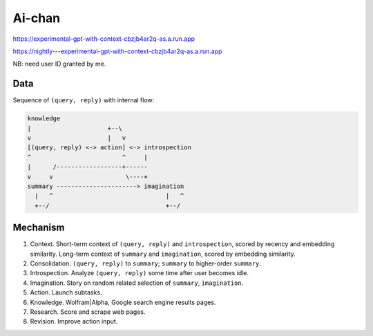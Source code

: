 Ai-chan
=======

.. image:: https://raw.githubusercontent.com/natso26/experimental-gpt-with-context/master/public/mascot.jpeg
   :alt: mascot
   :width: 192px

https://experimental-gpt-with-context-cbzjb4ar2q-as.a.run.app

https://nightly---experimental-gpt-with-context-cbzjb4ar2q-as.a.run.app

NB: need user ID granted by me.


Data
----

Sequence of ``(query, reply)`` with internal flow:

.. code-block:: none

   knowledge
   |                     +--\
   v                     |   v
   [(query, reply) <-> action] <-> introspection
   ^                         ^     |
   |      /------------------+------
   v     v                    \----+
   summary ----------------------> imagination
     |   ^                               |   ^
     +--/                                +--/


Mechanism
---------

1. Context. Short-term context of ``(query, reply)`` and ``introspection``,
   scored by recency and embedding similarity.
   Long-term context of ``summary`` and ``imagination``,
   scored by embedding similarity.

2. Consolidation. ``(query, reply)`` to ``summary``;
   ``summary`` to higher-order ``summary``.

3. Introspection. Analyze ``(query, reply)`` some time after user becomes idle.

4. Imagination. Story on random related selection of ``summary``, ``imagination``.

5. Action. Launch subtasks.

6. Knowledge. Wolfram|Alpha, Google search engine results pages.

7. Research. Score and scrape web pages.

8. Revision. Improve action input.


Engineering
-----------

- Google Cloud Run, Firestore.
- OpenAI API, Wolfram|Alpha API, SerpApi, ZenRows.
- Security by manually added user IDs and secret key.
- Consolidation, introspection by HTTP requests keeping Cloud Run awake.
- Imagination by Cloud Scheduler polling.
- VanillaJS frontend, SSE.
- Geolocation.


Local run
---------

0. Pay for Firestore and external APIs.
1. Have ``node``.
2. ``npm install``.
3. ``cp env_data/.dev.env .env``; edit ``.env`` following in-file instructions.
4. ``npm start``.
